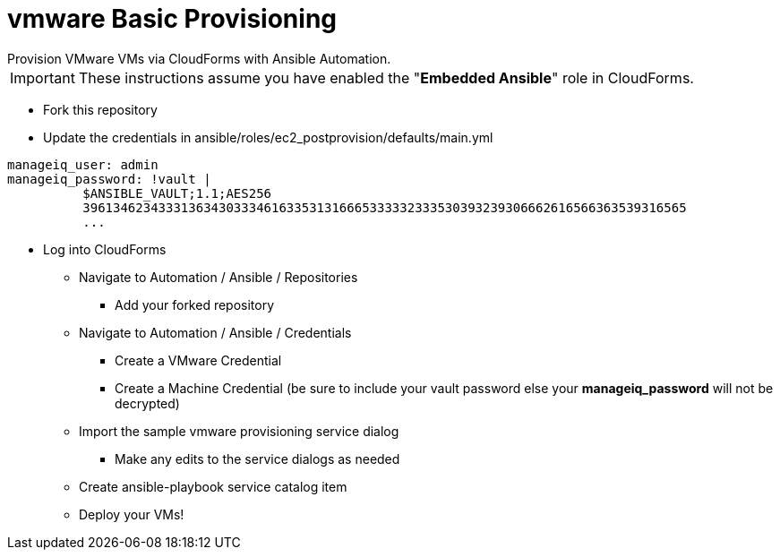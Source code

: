 ////
 provisioning.adoc
-------------------------------------------------------------------------------
   Copyright 2018 Kevin Morey <kevin@redhat.com>

   Licensed under the Apache License, Version 2.0 (the "License");
   you may not use this file except in compliance with the License.
   You may obtain a copy of the License at

       http://www.apache.org/licenses/LICENSE-2.0

   Unless required by applicable law or agreed to in writing, software
   distributed under the License is distributed on an "AS IS" BASIS,
   WITHOUT WARRANTIES OR CONDITIONS OF ANY KIND, either express or implied.
   See the License for the specific language governing permissions and
   limitations under the License.
-------------------------------------------------------------------------------
////

= vmware Basic Provisioning
Provision VMware VMs via CloudForms with Ansible Automation.

IMPORTANT: These instructions assume you have enabled the "*Embedded Ansible*" role in CloudForms.

* Fork this repository
* Update the credentials in ansible/roles/ec2_postprovision/defaults/main.yml
[source,yaml]
----
manageiq_user: admin
manageiq_password: !vault |
          $ANSIBLE_VAULT;1.1;AES256
          39613462343331363430333461633531316665333332333530393239306662616566363539316565
          ...
----

* Log into CloudForms
** Navigate to Automation / Ansible / Repositories
*** Add your forked repository
** Navigate to Automation / Ansible / Credentials
*** Create a VMware Credential
*** Create a Machine Credential (be sure to include your vault password else your *manageiq_password* will not be decrypted)
** Import the sample vmware provisioning service dialog
*** Make any edits to the service dialogs as needed
** Create ansible-playbook service catalog item
** Deploy your VMs!
